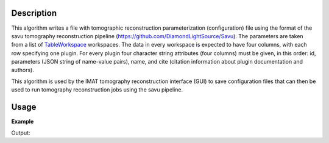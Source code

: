.. algorithm::

.. summary::

.. alias::

.. properties::

Description
-----------

This algorithm writes a file with tomographic reconstruction
parameterization (configuration) file using the format of the savu
tomography reconstruction pipeline
(`<https://github.com/DiamondLightSource/Savu>`__). The parameters are
taken from a list of `TableWorkspace
<http://www.mantidproject.org/TableWorkspace>`_ workspaces. The data
in every workspace is expected to have four columns, with each row
specifying one plugin. For every plugin four character string
attributes (four columns) must be given, in this order: id, parameters
(JSON string of name-value pairs), name, and cite (citation
information about plugin documentation and authors).

This algorithm is used by the IMAT tomography reconstruction interface
(GUI) to save configuration files that can then be used to run
tomography reconstruction jobs using the savu pipeline.

Usage
-----

**Example**

.. testcode:: SaveSavuTomoConfig

   import os.path
   tws_name = 'saveSavuTomoTest'
   tws = CreateEmptyTableWorkspace(OutputWorkspace=tws_name)
   tws.addColumn('str', 'ID')
   tws.addColumn('str', 'Parameters')
   tws.addColumn('str', 'Name')
   tws.addColumn('str', 'Cite')
   tws.addRow(['savu.id1', '{"param11": val1', 'plugin name1', 'cite info1'])
   tws.addRow(['savu.id2', '{"param21": val2', 'plugin name2', 'cite info2'])
   print "Columns: %d" % tws.columnCount()
   print "Rows: %d" % tws.rowCount()
   out_fname = 'saveSavuTomoTest.nxs'
   SaveSavuTomoConfig(Filename=out_fname, InputWorkspaces='saveSavuTomoTest')
   res = os.path.isfile(out_fname)
   print "Save result: ", res

.. testcleanup:: SaveSavuTomoConfig

    DeleteWorkspace(tws)
    os.remove(out_fname)

Output:

.. testoutput:: SaveSavuTomoConfig

   Columns: 4
   Rows: 2
   Save result:  True

.. categories::

.. sourcelink::
